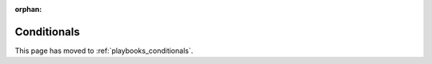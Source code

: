 :orphan:

************
Conditionals
************

This page has moved to :ref:`playbooks_conditionals`.